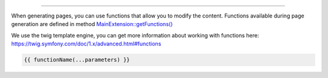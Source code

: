 .. raw:: html

 <embed> <a href="/docs/readme.rst">BumbleDocGen</a> <b>/</b> <a href="/docs/3.render/index.rst">Render</a> <b>/</b> Template functions</embed>

---------


.. raw:: html

 <embed> <h1>Template filters:</h1></embed>


When generating pages, you can use functions that allow you to modify the content.
Functions available during page generation are defined in method `MainExtension::getFunctions\(\) </docs/3.render/4_twigCustomFunctions/_Classes/MainExtension.rst#mgetfunctions>`_

We use the twig template engine, you can get more information about working with functions here: https://twig.symfony.com/doc/1.x/advanced.html#functions

.. raw:: html

 <embed> <h2>How to use a function in a template:</h2></embed>


.. code-block:: twig

 {{ functionName(...parameters) }}


.. raw:: html

 <embed> <h2>Available template functions:</h2></embed>


.. raw:: html

    <table>
        <thead>
        <tr>
            <th rowspan="3">Function</th>
            <th colspan="3">Parameters</th>
        </tr>
        <tr>
            <th>name</th>
            <th>type</th>
            <th>description</th>
        </tr>
        <tr>
            <th colspan="4"></th>
        </tr>
        </thead>
        <tbody>
                                
                        <tr>
                                <td rowspan="3">
                    <a href="/docs/3.render/4_twigCustomFunctions/_Classes/GetDocumentedClassUrl.rst">getDocumentedClassUrl</a><br>
                                        Get the URL of a documented class by its name. If the class is found, next to the file where this method was called, the `_Classes` directory will be created, in which the documented class file will be created
                    <br><i><b>:warning: This function initiates the creation of documents for the displayed classes</b></i><br>                </td>
                                <td>
                    <b>$className</b>
                </td>
                <td>
                    <i>string</i>
                </td>
                <td>The full name of the class for which the URL will be retrieved. If the class is not found, the DEFAULT_URL value will be returned.</td>
            </tr>
                        <tr>
                <td colspan="3"></td>
            </tr>
                                    <tr>
                                <td>
                    <b>$cursor</b>
                </td>
                <td>
                    <i>string</i>
                </td>
                <td>Cursor on the page of the documented class (for example, the name of a method or property)</td>
            </tr>
                                                <tr>
                <td colspan="4">&nbsp;</td>
            </tr>
                                            
                        <tr>
                                <td rowspan="5">
                    <a href="/docs/3.render/4_twigCustomFunctions/_Classes/DrawDocumentedClassLink.rst">drawDocumentedClassLink</a><br>
                                        Creates an entity link by object
                    <br><i><b>:warning: This function initiates the creation of documents for the displayed classes</b></i><br>                </td>
                                <td>
                    <b>$classEntity</b>
                </td>
                <td>
                    <i><a href='/docs/3.render/4_twigCustomFunctions/_Classes/ClassEntity.rst'>ClassEntity</a></i>
                </td>
                <td></td>
            </tr>
                        <tr>
                <td colspan="3"></td>
            </tr>
                                    <tr>
                                <td>
                    <b>$cursor</b>
                </td>
                <td>
                    <i>string</i>
                </td>
                <td></td>
            </tr>
                        <tr>
                <td colspan="3"></td>
            </tr>
                                    <tr>
                                <td>
                    <b>$useShortName</b>
                </td>
                <td>
                    <i>bool</i>
                </td>
                <td></td>
            </tr>
                                                <tr>
                <td colspan="4">&nbsp;</td>
            </tr>
                                            
                        <tr>
                                <td rowspan="5">
                    <a href="/docs/3.render/4_twigCustomFunctions/_Classes/LoadPluginsContent.rst">loadPluginsContent</a><br>
                    <i><b>:warning: For internal use</b></i><br>                    Process class template blocks with plugins. The method returns the content processed by plugins.
                                    </td>
                                <td>
                    <b>$content</b>
                </td>
                <td>
                    <i>string</i>
                </td>
                <td>Content to be processed by plugins</td>
            </tr>
                        <tr>
                <td colspan="3"></td>
            </tr>
                                    <tr>
                                <td>
                    <b>$classEntity</b>
                </td>
                <td>
                    <i><a href='/docs/3.render/4_twigCustomFunctions/_Classes/ClassEntity.rst'>ClassEntity</a></i>
                </td>
                <td>The entity for which we process the content block</td>
            </tr>
                        <tr>
                <td colspan="3"></td>
            </tr>
                                    <tr>
                                <td>
                    <b>$blockType</b>
                </td>
                <td>
                    <i>string</i>
                </td>
                <td>Content block type. @see BaseTemplatePluginInterface::BLOCK_*</td>
            </tr>
                                                <tr>
                <td colspan="4">&nbsp;</td>
            </tr>
                                            
                        <tr>
                                <td rowspan="3">
                    <a href="/docs/3.render/4_twigCustomFunctions/_Classes/IsSubclassOf.rst">isSubclassOf</a><br>
                                        Checks if the object has this class as one of its parents or implements it
                                    </td>
                                <td>
                    <b>$objectOrClass</b>
                </td>
                <td>
                    <i>mixed</i>
                </td>
                <td>A class name or an object instance. No error is generated if the class does not exist.</td>
            </tr>
                        <tr>
                <td colspan="3"></td>
            </tr>
                                    <tr>
                                <td>
                    <b>$class</b>
                </td>
                <td>
                    <i>string</i>
                </td>
                <td>The class name</td>
            </tr>
                                                <tr>
                <td colspan="4">&nbsp;</td>
            </tr>
                                            
                        <tr>
                                <td rowspan="5">
                    <a href="/docs/3.render/4_twigCustomFunctions/_Classes/PrintClassEntityCollectionAsList.rst">printClassEntityCollectionAsList</a><br>
                                        Outputting entity data as HTML or rst list
                                    </td>
                                <td>
                    <b>$classEntityCollection</b>
                </td>
                <td>
                    <i><a href='/docs/3.render/4_twigCustomFunctions/_Classes/ClassEntityCollection.rst'>ClassEntityCollection</a></i>
                </td>
                <td>Processed entity collection</td>
            </tr>
                        <tr>
                <td colspan="3"></td>
            </tr>
                                    <tr>
                                <td>
                    <b>$type</b>
                </td>
                <td>
                    <i>string</i>
                </td>
                <td>List tag type</td>
            </tr>
                        <tr>
                <td colspan="3"></td>
            </tr>
                                    <tr>
                                <td>
                    <b>$skipDescription</b>
                </td>
                <td>
                    <i>bool</i>
                </td>
                <td>Don&#039;t print description</td>
            </tr>
                                                <tr>
                <td colspan="4">&nbsp;</td>
            </tr>
                                            
                        <tr>
                                <td rowspan="3">
                    <a href="/docs/3.render/4_twigCustomFunctions/_Classes/DrawDocumentationMenu.rst">drawDocumentationMenu</a><br>
                                        Generate documentation menu in HTML or rst format. To generate the menu, the start page is taken, and all links with this page are recursively collected for it, after which the html menu is created.
                    <br><i><b>:warning: This function initiates the creation of documents for the displayed classes</b></i><br>                </td>
                                <td>
                    <b>$startPageKey</b>
                </td>
                <td>
                    <i>string | null</i>
                </td>
                <td>Relative path to the page from which the menu will be generated (only child pages will be taken into account). By default, the main documentation page is used.</td>
            </tr>
                        <tr>
                <td colspan="3"></td>
            </tr>
                                    <tr>
                                <td>
                    <b>$maxDeep</b>
                </td>
                <td>
                    <i>int | null</i>
                </td>
                <td>Maximum parsing depth of documented links starting from the current page. By default, this restriction is disabled.</td>
            </tr>
                                                <tr>
                <td colspan="4">&nbsp;</td>
            </tr>
                                            
                        <tr>
                                <td rowspan="5">
                    <a href="/docs/3.render/4_twigCustomFunctions/_Classes/GeneratePageBreadcrumbs.rst">generatePageBreadcrumbs</a><br>
                                        Function to generate breadcrumbs on the page
                                    </td>
                                <td>
                    <b>$currentPageTitle</b>
                </td>
                <td>
                    <i>string</i>
                </td>
                <td>Title of the current page</td>
            </tr>
                        <tr>
                <td colspan="3"></td>
            </tr>
                                    <tr>
                                <td>
                    <b>$templatePath</b>
                </td>
                <td>
                    <i>string</i>
                </td>
                <td>Path to the template from which the breadcrumbs will be generated</td>
            </tr>
                        <tr>
                <td colspan="3"></td>
            </tr>
                                    <tr>
                                <td>
                    <b>$skipFirstTemplatePage</b>
                </td>
                <td>
                    <i>bool</i>
                </td>
                <td>If set to true, the page from which parsing starts will not participate in the formation of breadcrumbs This option is useful when working with the _self value in a template, as it returns the full path to the current template, and the reference to it in breadcrumbs should not be clickable.</td>
            </tr>
                                                <tr>
                <td colspan="4">&nbsp;</td>
            </tr>
                                            
                        <tr>
                                <td rowspan="1">
                    <a href="/docs/3.render/4_twigCustomFunctions/_Classes/DrawClassMap.rst">drawClassMap</a><br>
                                        Generate class map in HTML or rst format
                                    </td>
                                <td>
                    <b>$classEntityCollections</b>
                </td>
                <td>
                    <i><a href='/docs/3.render/4_twigCustomFunctions/_Classes/ClassEntityCollection.rst'>ClassEntityCollection</a></i>
                </td>
                <td>The collection of entities for which the class map will be generated</td>
            </tr>
                                                <tr>
                <td colspan="4">&nbsp;</td>
            </tr>
                            </tbody>
    </table>
